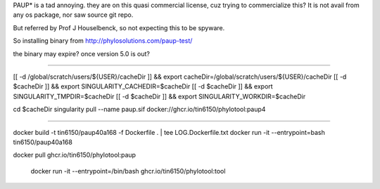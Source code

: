 
PAUP* is a tad annoying.  they are on this quasi commercial license, cuz trying to commercialize this?
It is not avail from any os package, nor saw source git repo.

But referred by Prof J Houselbenck, so not expecting this to be spyware.

So installing binary from http://phylosolutions.com/paup-test/

the binary may expire?  once version 5.0 is out?

~~~~~

[[ -d /global/scratch/users/${USER}/cacheDir ]] && export cacheDir=/global/scratch/users/${USER}/cacheDir
[[ -d $cacheDir ]] && export SINGULARITY_CACHEDIR=$cacheDir
[[ -d $cacheDir ]] && export SINGULARITY_TMPDIR=$cacheDir
[[ -d $cacheDir ]] && export SINGULARITY_WORKDIR=$cacheDir

cd $cacheDir
singularity pull --name paup.sif  docker://ghcr.io/tin6150/phylotool:paup4


~~~~


docker build -t tin6150/paup40a168 -f Dockerfile .  | tee LOG.Dockerfile.txt
docker run -it --entrypoint=bash tin6150/paup40a168


docker pull ghcr.io/tin6150/phylotool:paup

 docker run -it --entrypoint=/bin/bash  ghcr.io/tin6150/phylotool:tool


